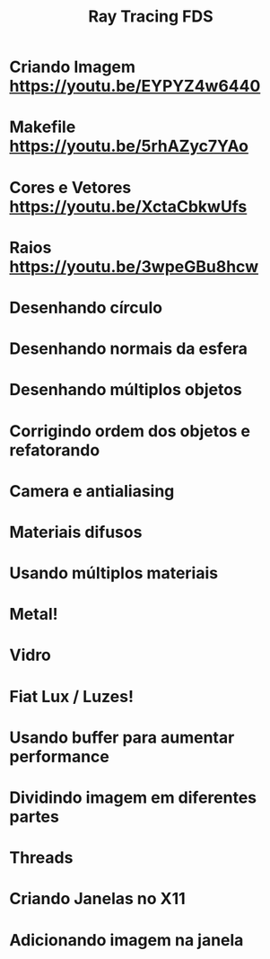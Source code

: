 #+TITLE: Ray Tracing FDS

* Criando Imagem [[https://youtu.be/EYPYZ4w6440]]
* Makefile [[https://youtu.be/5rhAZyc7YAo]]
* Cores e Vetores [[https://youtu.be/XctaCbkwUfs]]
* Raios https://youtu.be/3wpeGBu8hcw
* Desenhando círculo
* Desenhando normais da esfera
* Desenhando múltiplos objetos
* Corrigindo ordem dos objetos e refatorando
* Camera e antialiasing
* Materiais difusos
* Usando múltiplos materiais
* Metal!
* Vidro
* Fiat Lux / Luzes!
* Usando buffer para aumentar performance
* Dividindo imagem em diferentes partes
* Threads
* Criando Janelas no X11
* Adicionando imagem na janela
